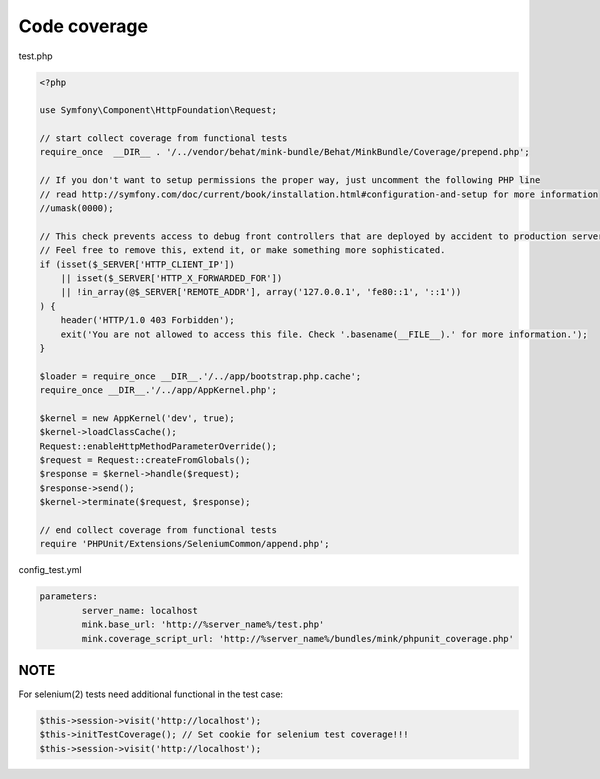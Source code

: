 Code coverage
=============

test.php

.. code-block:: php

        <?php

        use Symfony\Component\HttpFoundation\Request;

        // start collect coverage from functional tests
        require_once  __DIR__ . '/../vendor/behat/mink-bundle/Behat/MinkBundle/Coverage/prepend.php';

        // If you don't want to setup permissions the proper way, just uncomment the following PHP line
        // read http://symfony.com/doc/current/book/installation.html#configuration-and-setup for more information
        //umask(0000);

        // This check prevents access to debug front controllers that are deployed by accident to production servers.
        // Feel free to remove this, extend it, or make something more sophisticated.
        if (isset($_SERVER['HTTP_CLIENT_IP'])
            || isset($_SERVER['HTTP_X_FORWARDED_FOR'])
            || !in_array(@$_SERVER['REMOTE_ADDR'], array('127.0.0.1', 'fe80::1', '::1'))
        ) {
            header('HTTP/1.0 403 Forbidden');
            exit('You are not allowed to access this file. Check '.basename(__FILE__).' for more information.');
        }

        $loader = require_once __DIR__.'/../app/bootstrap.php.cache';
        require_once __DIR__.'/../app/AppKernel.php';

        $kernel = new AppKernel('dev', true);
        $kernel->loadClassCache();
        Request::enableHttpMethodParameterOverride();
        $request = Request::createFromGlobals();
        $response = $kernel->handle($request);
        $response->send();
        $kernel->terminate($request, $response);

        // end collect coverage from functional tests
        require 'PHPUnit/Extensions/SeleniumCommon/append.php';


config_test.yml

.. code-block:: yml

        parameters:
                server_name: localhost
                mink.base_url: 'http://%server_name%/test.php'
                mink.coverage_script_url: 'http://%server_name%/bundles/mink/phpunit_coverage.php'

NOTE
----


For selenium(2) tests need additional functional in the test case:


.. code-block:: php

        $this->session->visit('http://localhost');
        $this->initTestCoverage(); // Set cookie for selenium test coverage!!!
        $this->session->visit('http://localhost');
